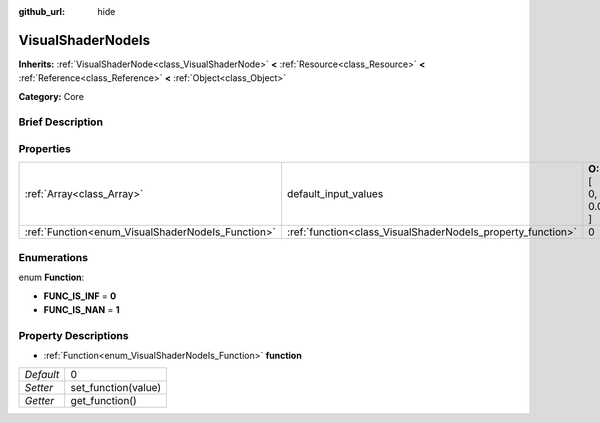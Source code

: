 :github_url: hide

.. Generated automatically by doc/tools/makerst.py in Godot's source tree.
.. DO NOT EDIT THIS FILE, but the VisualShaderNodeIs.xml source instead.
.. The source is found in doc/classes or modules/<name>/doc_classes.

.. _class_VisualShaderNodeIs:

VisualShaderNodeIs
==================

**Inherits:** :ref:`VisualShaderNode<class_VisualShaderNode>` **<** :ref:`Resource<class_Resource>` **<** :ref:`Reference<class_Reference>` **<** :ref:`Object<class_Object>`

**Category:** Core

Brief Description
-----------------



Properties
----------

+---------------------------------------------------+-------------------------------------------------------------+-------------------+
| :ref:`Array<class_Array>`                         | default_input_values                                        | **O:** [ 0, 0.0 ] |
+---------------------------------------------------+-------------------------------------------------------------+-------------------+
| :ref:`Function<enum_VisualShaderNodeIs_Function>` | :ref:`function<class_VisualShaderNodeIs_property_function>` | 0                 |
+---------------------------------------------------+-------------------------------------------------------------+-------------------+

Enumerations
------------

.. _enum_VisualShaderNodeIs_Function:

.. _class_VisualShaderNodeIs_constant_FUNC_IS_INF:

.. _class_VisualShaderNodeIs_constant_FUNC_IS_NAN:

enum **Function**:

- **FUNC_IS_INF** = **0**

- **FUNC_IS_NAN** = **1**

Property Descriptions
---------------------

.. _class_VisualShaderNodeIs_property_function:

- :ref:`Function<enum_VisualShaderNodeIs_Function>` **function**

+-----------+---------------------+
| *Default* | 0                   |
+-----------+---------------------+
| *Setter*  | set_function(value) |
+-----------+---------------------+
| *Getter*  | get_function()      |
+-----------+---------------------+

